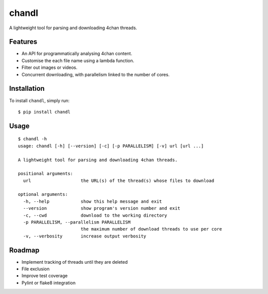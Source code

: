 chandl
======

.. image:: https://img.shields.io/pypi/v/chandl.svg
   :target: https://pypi.python.org/pypi/chandl
.. image:: https://img.shields.io/pypi/pyversions/chandl.svg
.. image:: https://travis-ci.org/gebn/chandl.svg?branch=master
   :target: https://travis-ci.org/gebn/chandl
.. image:: https://coveralls.io/repos/github/gebn/chandl/badge.svg?branch=master
   :target: https://coveralls.io/github/gebn/chandl?branch=master

A lightweight tool for parsing and downloading 4chan threads.

Features
--------

-  An API for programmatically analysing 4chan content.
-  Customise the each file name using a lambda function.
-  Filter out images or videos.
-  Concurrent downloading, with parallelism linked to the number of
   cores.

Installation
------------

To install ``chandl``, simply run:

::

    $ pip install chandl

Usage
-----

::

    $ chandl -h
    usage: chandl [-h] [--version] [-c] [-p PARALLELISM] [-v] url [url ...]

    A lightweight tool for parsing and downloading 4chan threads.

    positional arguments:
      url                   the URL(s) of the thread(s) whose files to download

    optional arguments:
      -h, --help            show this help message and exit
      --version             show program's version number and exit
      -c, --cwd             download to the working directory
      -p PARALLELISM, --parallelism PARALLELISM
                            the maximum number of download threads to use per core
      -v, --verbosity       increase output verbosity

Roadmap
-------

-  Implement tracking of threads until they are deleted
-  File exclusion
-  Improve test coverage
-  Pylint or flake8 integration
